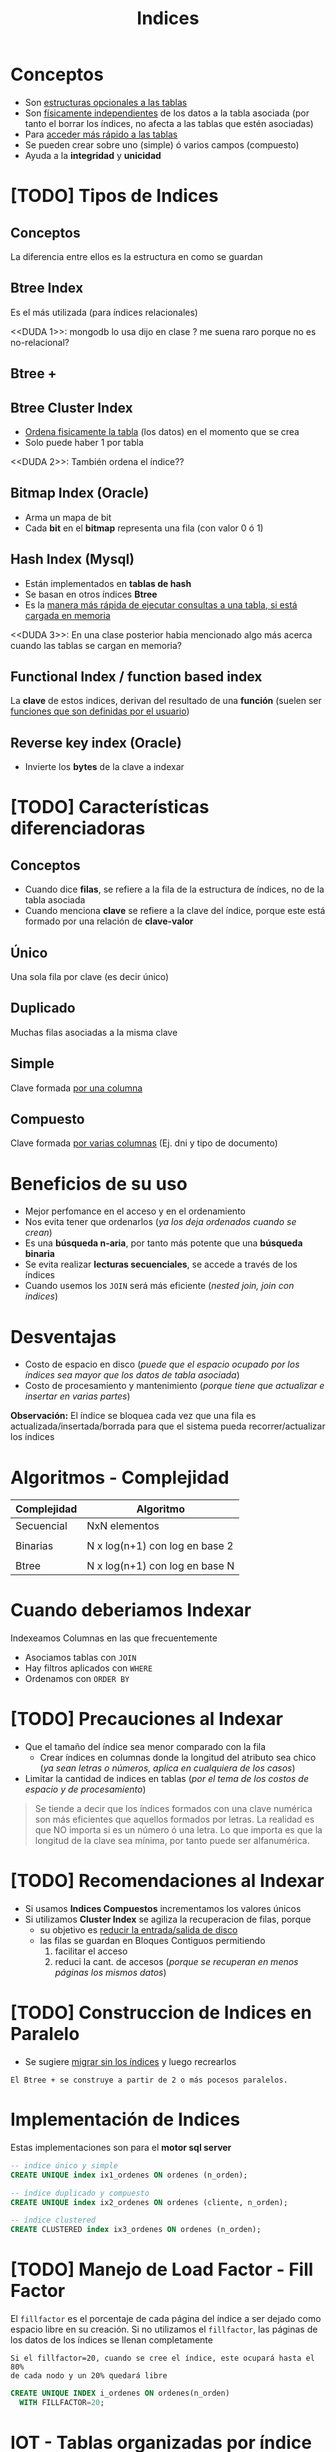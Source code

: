 #+TITLE: Indices

#+BEGIN_COMMENT
leadtime es el tiempo promedio de entrega que tiene el proveedor
y se utiliza para los sistemas q usan intime

  Ordenadas por prioridad
  1. [[DUDA 4]] (pag. 11 pdf=30-DML...)
  2. [[DUDA 5]] (pag. 12, pdf=30-DML...)
  3. [[DUDA 1]]
  4. [[DUDA 2]]
  5. [[DUDA 3]]
  6. DUDA 6: Pag. 27,28, pdf=30-DML.. no hace falta un ~DISTINCT~ en el SELECT?
#+END_COMMENT

* Conceptos
 + Son _estructuras opcionales a las tablas_
 + Son _físicamente independientes_ de los datos a la tabla asociada
   (por tanto el borrar los índices, no afecta a las tablas que estén asociadas)
 + Para _acceder más rápido a las tablas_
 + Se pueden crear sobre uno (simple) ó varios campos (compuesto)
 + Ayuda a la *integridad* y *unicidad*
* [TODO] Tipos de Indices
** Conceptos
   La diferencia entre ellos es la estructura en como se guardan
** Btree Index
   Es el más utilizada (para índices relacionales)
    
   <<DUDA 1>>: mongodb lo usa dijo en clase ? me suena raro porque no es no-relacional?
** Btree +
** Btree Cluster Index
   - _Ordena fisicamente la tabla_ (los datos) en el momento que se crea
   - Solo puede haber 1 por tabla

   <<DUDA 2>>: También ordena el índice??
** Bitmap Index (Oracle)
   + Arma un mapa de bit
   + Cada *bit* en el *bitmap* representa una fila (con valor 0 ó 1)
** Hash Index (Mysql)
   + Están implementados en *tablas de hash*
   + Se basan en otros índices *Btree*
   + Es la _manera más rápida de ejecutar consultas a una tabla, si está cargada en memoria_
   <<DUDA 3>>: En una clase posterior habia mencionado algo más acerca
   cuando las tablas se cargan en memoria?
** Functional Index / function based index
   La *clave* de estos indices, derivan del resultado de una *función*
   (suelen ser _funciones que son definidas por el usuario_)  
** Reverse key index (Oracle)
   + Invierte los *bytes* de la clave a indexar
* [TODO] Características diferenciadoras
** Conceptos
   - Cuando dice *filas*, se refiere a la fila de la estructura de índices,
     no de la tabla asociada
   - Cuando menciona *clave* se refiere a la clave del índice, porque este
     está formado por una relación de *clave-valor*
** Único
   Una sola fila por clave (es decir único)
** Duplicado
   Muchas filas asociadas a la misma clave
** Simple
   Clave formada _por una columna_
** Compuesto
   Clave formada _por varias columnas_ (Ej. dni y tipo de documento)
* Beneficios de su uso
  - Mejor perfomance en el acceso y en el ordenamiento
  - Nos evita tener que ordenarlos (/ya los deja ordenados cuando se crean/)
  - Es una *búsqueda n-aria*, por tanto más potente que una *búsqueda binaria*
  - Se evita realizar *lecturas secuenciales*, se accede a través de los índices
  - Cuando usemos los ~JOIN~ será más eficiente (/nested join, join con indices/)
* Desventajas
  - Costo de espacio en disco
    (/puede que el espacio ocupado por los índices sea mayor que los datos de tabla asociada/)
  - Costo de procesamiento y mantenimiento
    (/porque tiene que actualizar e insertar en varias partes/)

  *Observación:*
  El índice se bloquea cada vez que una fila es actualizada/insertada/borrada
  para que el sistema pueda recorrer/actualizar los índices
* Algoritmos - Complejidad
   |-------------+--------------------------------|
   | Complejidad | Algoritmo                      |
   |-------------+--------------------------------|
   | Secuencial  | NxN elementos                  |
   |             |                                |
   | Binarias    | N x log(n+1) con log en base 2 |
   |             |                                |
   | Btree       | N x log(n+1) con log en base N |
   |-------------+--------------------------------|
* Cuando deberiamos Indexar
  Indexeamos Columnas en las que frecuentemente
  + Asociamos tablas con ~JOIN~
  + Hay filtros aplicados con ~WHERE~
  + Ordenamos con ~ORDER BY~
* [TODO] Precauciones al Indexar
  + Que el tamaño del índice sea menor comparado con la fila
    - Crear índices en columnas donde la longitud del atributo sea chico
      (/ya sean letras o números, aplica en cualquiera de los casos/)
  + Limitar la cantidad de indices en tablas
    (/por el tema de los costos de espacio y de procesamiento/)

  #+BEGIN_COMMENT
  _RESPUESTA:_
  si tiene pocas filas va a acceder rápido igual
  el motor no trabaja con bytes, si no con páginas

  <<DUDA 4>>
  Cómo es el tema de crear indices con poca cant. de filas,
  por lo de la cant de páginas? (pag. 11, 30-DML..pdf)
  
  El apunte dice:
  No crear índices sobre tablas con poca cantidad de filas, no olvidar que
  siempre se recupera de a páginas. De esta manera evitaríamos que el sistema
  lea el árbol de índices
  #+END_COMMENT

  #+BEGIN_QUOTE
  Se tiende a decir que los índices formados con una clave numérica son más eficientes que aquellos
  formados por letras. La realidad es que NO importa si es un número ó una letra.
  Lo que importa es que la longitud de la clave sea mínima, por tanto puede ser alfanumérica.
  #+END_QUOTE
* [TODO] Recomendaciones al Indexar
  + Si usamos *Indices Compuestos* incrementamos los valores únicos
  + Si utilizamos *Cluster Index* se agiliza la recuperacion de filas, porque
    - su objetivo es _reducir la entrada/salida de disco_
    - las filas se guardan en Bloques Contiguos permitiendo
      1. facilitar el acceso
      2. reduci la cant. de accesos (/porque se recuperan en menos páginas los mismos datos/)

    #+BEGIN_COMMENT
    <<DUDA 5>>
    Como sería lo de *Búsqueda de clave parcial* ? (pag. 12, 30-DML..pdf)
    
    El apunte dice:
    Tratar de usar índices compuestos para incrementar los valores únicos
    Tener en cuenta que si una o más columnas intervienen en un índice
    compuesto el optimizador podría decidir acceder a través de ese índice
    aunque sea solo para la búsqueda de los datos de una columna, esto se
    denomina “partial key search
    #+END_COMMENT
* [TODO] Construccion de Indices en Paralelo
  - Se sugiere _migrar sin los índices_ y luego recrearlos

  #+BEGIN_EXAMPLE
  El Btree + se construye a partir de 2 o más pocesos paralelos. 
  #+END_EXAMPLE
* Implementación de Indices
  Estas implementaciones son para el *motor sql server*

  #+BEGIN_SRC sql
    -- indice único y simple
    CREATE UNIQUE index ix1_ordenes ON ordenes (n_orden);

    -- índice duplicado y compuesto
    CREATE UNIQUE index ix2_ordenes ON ordenes (cliente, n_orden);

    -- índice clustered
    CREATE CLUSTERED index ix3_ordenes ON ordenes (n_orden);
  #+END_SRC
* [TODO] Manejo de Load Factor - Fill Factor 
  El ~fillfactor~ es el porcentaje de cada página del índice a ser dejado
  como espacio libre en su creación. 
  Si no utilizamos el ~fillfactor~, las páginas de los datos de los índices
  se llenan completamente

  #+BEGIN_EXAMPLE
  Si el fillfactor=20, cuando se cree el índice, este ocupará hasta el 80%
  de cada nodo y un 20% quedará libre
  #+END_EXAMPLE

  #+BEGIN_SRC sql
    CREATE UNIQUE INDEX i_ordenes ON ordenes(n_orden)
      WITH FILLFACTOR=20;
  #+END_SRC
* IOT - Tablas organizadas por índice (Oracle)
 - También se conocen por *index organized table
* Parte práctica en clase
** Ejercicio 1
  #+BEGIN_SRC sql
    SELECT m.manu_code, m.manu_name, lead_time, SUM(quantity*unit_price) AS monto_total
    FROM manufact m LEFT JOIN items i ON m.manu_code = i.manu_code
    GROUP BY m.manu_name, m.manu_code, lead_time
    ORDER BY m.manu_name
  #+END_SRC
** Ejercicio 2
  #+BEGIN_SRC sql
    select s1.stock_num, tp.description, s1.manu_code, s2.manu_Code
    from products s1
    left join products s2 on (s1.stock_num=s2.stock_num AND s1.manu_code != s2.manu_code)
    join product_types tp on (s1.stock_num=tp.stock_num)
    order by 1;

    -- duda q dieron en clase
    select s1.stock_num, tp.description, s1.manu_code, s2.manu_Code
    from products s1
    left join products s2 on (s1.stock_num=s2.stock_num AND s1.manu_code != s2.manu_code)
    join product_types tp on (s1.stock_num=tp.stock_num)
    -- si no le agregamos el "IS NULL" nos estaria sacando fabricantes
    --where s1.manu_code < s2.manu_code OR s2.manu_code IS NULL
    -- El COALESE  reemplaza los NULL por la cadena q pongamos
    where s1.manu_code < COALESE(s2.manu_code, 'ZZZ')
    order by 1;
  #+END_SRC
** Ejercicio 3
  #+BEGIN_SRC sql
    SELECT customer_num, fname, lname, company, address1, address2, city,
    state, zipcode, phone, status
    FROM customer
    WHERE customer_num IN (SELECT customer_num FROM orders
    GROUP BY customer_num HAVING COUNT(order_num)>1)

    -- alternativa (1)
    SELECT customer_num, fname, lname, company, address1, address2, city,
    state, zipcode, phone, status
    FROM customer
    WHERE EXISTS (SELECT customer_num FROM orders WHERE o.customer_num = c.customer_num
    GROUP BY customer_num HAVING COUNT(order_num)>1)

    -- alternativa (2)
    select customer_num, fname, lanem
    from custoer c
    where (select count(order_num) from orders o where o.customer_num=c.customer_num) >1
  #+END_SRC
** Ejercicio 4
  #+BEGIN_SRC sql
    select c.customer_nu, fname, lname
    from customer c join orders o on (c.customer_num=o.customer_num)
    group by c.customer_num, fname, lname
    having counter(order_num)>1
  #+END_SRC
